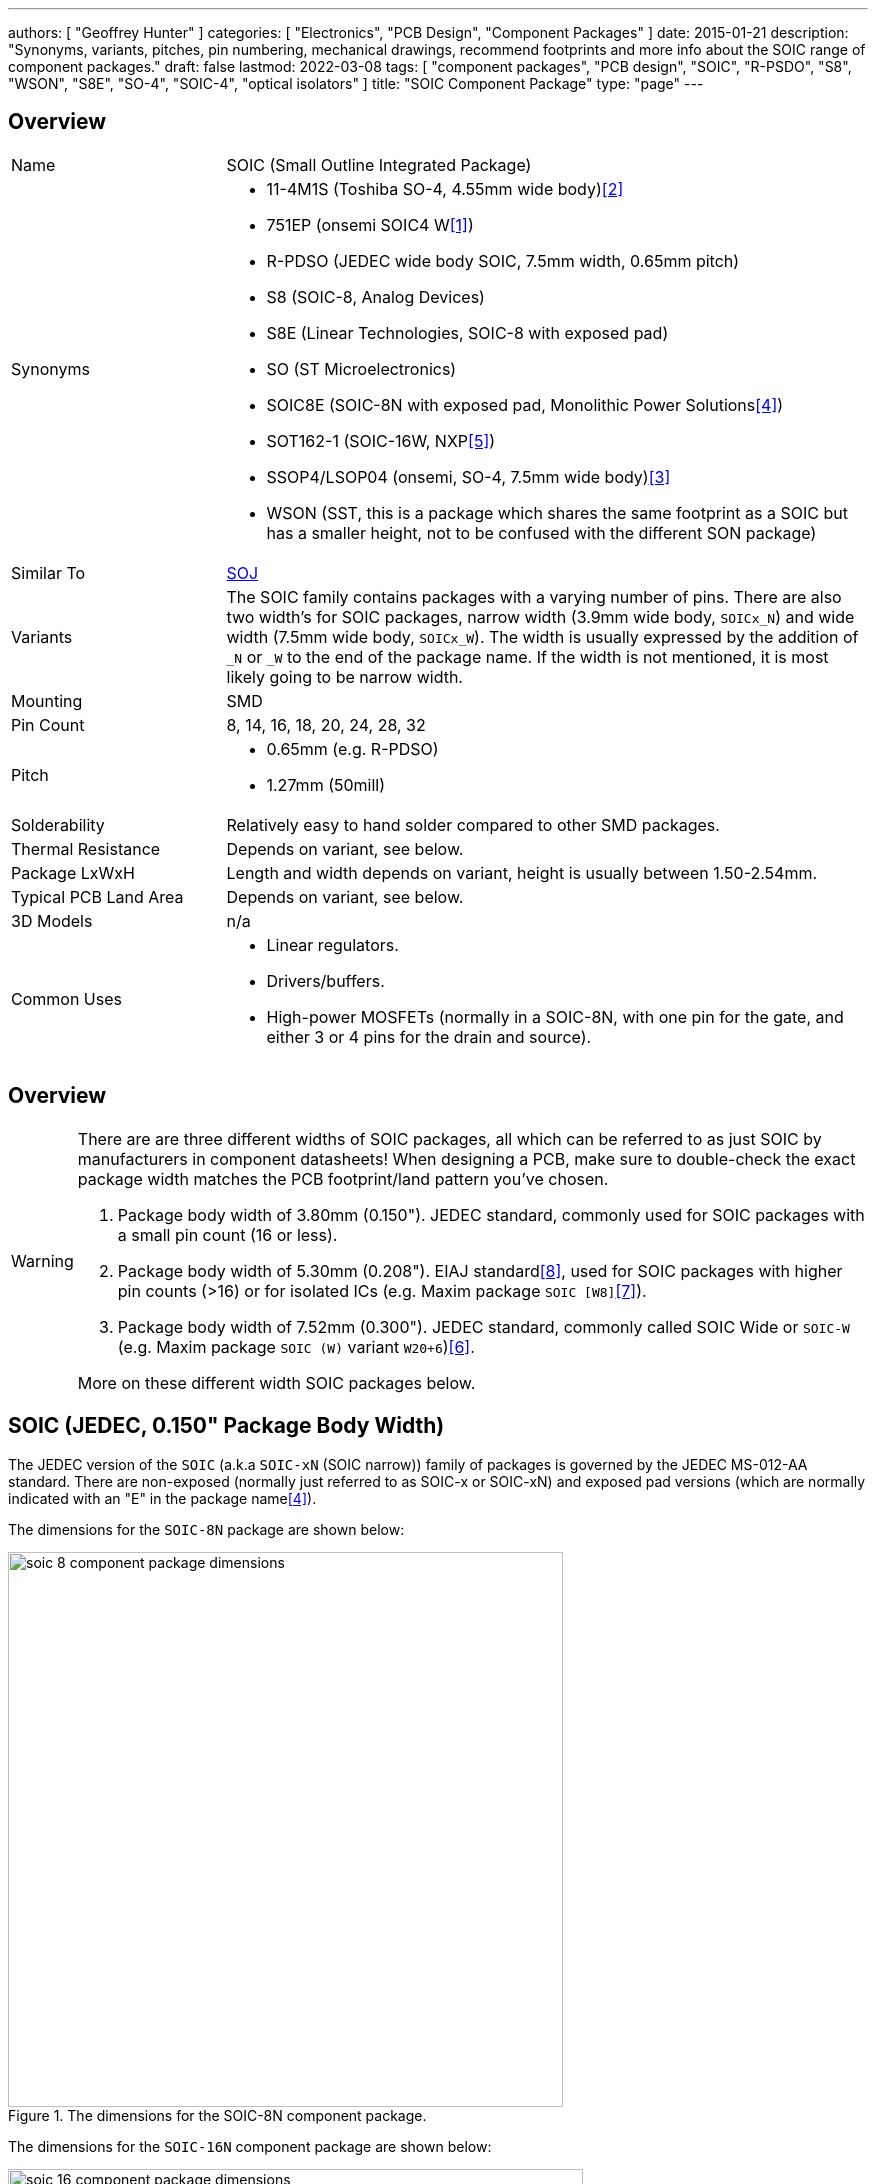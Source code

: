 ---
authors: [ "Geoffrey Hunter" ]
categories: [ "Electronics", "PCB Design", "Component Packages" ]
date: 2015-01-21
description: "Synonyms, variants, pitches, pin numbering, mechanical drawings, recommend footprints and more info about the SOIC range of component packages."
draft: false
lastmod: 2022-03-08
tags: [ "component packages", "PCB design", "SOIC", "R-PSDO", "S8", "WSON", "S8E", "SO-4", "SOIC-4", "optical isolators" ]
title: "SOIC Component Package"
type: "page"
---

## Overview

[cols="1,3"]
|===
| Name
| SOIC (Small Outline Integrated Package)

| Synonyms
a|
* 11-4M1S (Toshiba SO-4, 4.55mm wide body)<<bib-toshiba-tlp185-ds>>
* 751EP (onsemi SOIC4 W<<bib-on-semiconductor-bridge-rectifier>>)
* R-PDSO (JEDEC wide body SOIC, 7.5mm width, 0.65mm pitch)
* S8 (SOIC-8, Analog Devices)
* S8E (Linear Technologies, SOIC-8 with exposed pad)
* SO (ST Microelectronics)
* SOIC8E (SOIC-8N with exposed pad, Monolithic Power Solutions<<bib-mps-mp2497-a-ds>>)
* SOT162-1 (SOIC-16W, NXP<<bib-nxp-sot162-1>>)
* SSOP4/LSOP04 (onsemi, SO-4, 7.5mm wide body)<<bib-onsemi-fodm1009-ds>>
* WSON (SST, this is a package which shares the same footprint as a SOIC but has a smaller height, not to be confused with the different SON package)

| Similar To
| link:../soj-soijc-component-package[SOJ]

| Variants
| The SOIC family contains packages with a varying number of pins. There are also two width's for SOIC packages, narrow width (3.9mm wide body, `SOICx_N`) and wide width (7.5mm wide body, `SOICx_W`). The width is usually expressed by the addition of `_N` or `_W` to the end of the package name. If the width is not mentioned, it is most likely going to be narrow width.

| Mounting
| SMD

| Pin Count
| 8, 14, 16, 18, 20, 24, 28, 32

| Pitch
a|
* 0.65mm (e.g. R-PDSO)
* 1.27mm (50mill)

| Solderability
| Relatively easy to hand solder compared to other SMD packages.

| Thermal Resistance
| Depends on variant, see below.

| Package LxWxH
| Length and width depends on variant, height is usually between 1.50-2.54mm.

| Typical PCB Land Area
| Depends on variant, see below.

| 3D Models
a| n/a

| Common Uses
a|
* Linear regulators.
* Drivers/buffers.
* High-power MOSFETs (normally in a SOIC-8N, with one pin for the gate, and either 3 or 4 pins for the drain and source).
|===

## Overview

[WARNING]
====
There are are three different widths of SOIC packages, all which can be referred to as just SOIC by manufacturers in component datasheets! When designing a PCB, make sure to double-check the exact package width matches the PCB footprint/land pattern you've chosen.

. Package body width of 3.80mm (0.150"). JEDEC standard, commonly used for SOIC packages with a small pin count (16 or less).
. Package body width of 5.30mm (0.208"). EIAJ standard<<bib-dexpcb-soic>>, used for SOIC packages with higher pin counts (>16) or for isolated ICs (e.g. Maxim package `SOIC [W8]`<<bib-maxim-soic-w8>>).
. Package body width of 7.52mm (0.300"). JEDEC standard, commonly called SOIC Wide or `SOIC-W` (e.g. Maxim package `SOIC (W)` variant `W20+6`)<<bib-maxim-soicw-20-28>>.

More on these different width SOIC packages below.
====

## SOIC (JEDEC, 0.150" Package Body Width)

The JEDEC version of the `SOIC` (a.k.a `SOIC-xN` (SOIC narrow)) family of packages is governed by the JEDEC MS-012-AA standard. There are non-exposed (normally just referred to as SOIC-x or SOIC-xN) and exposed pad versions (which are normally indicated with an "E" in the package name<<bib-mps-mp2497-a-ds>>). 

The dimensions for the `SOIC-8N` package are shown below:

.The dimensions for the SOIC-8N component package.
image::soic-8-component-package-dimensions.png[width=555px]

The dimensions for the `SOIC-16N` component package are shown below:

.The dimensions for the SOIC-16N component package.
image::soic-16-component-package-dimensions.jpg[width=575px]

Land area:

* SOIC-8: 29.4mm2

Thermal resistance:

* SOIC-8: 70.6K/W (pads only, no copper fill)
* SOIC-8: 55K/W (6cm2 of copper, ground pins attached internally to die)
* SOIC-8: 33.5K/W (1 square inch of copper surrounding package, connected to ground)

## SOIC (EIAJ, 0.208" Package Body Width)

Confusingly, the EIAJ standard defines a different body width of 5.3mm (0.208") for the `SOIC`` package, compared to the 3.8mm body width as defined in the JEDEC standard<<bib-dexpcb-soic>>. Generally used for ICs with a larger number of pins (>16).

## SOIC-W (JEDEC, 0.300" Package Body Width)

The `SOIC-W` (SOIC wide) family of packages is governed by the JEDEC MS-013 and IEC 075E03 standards. NXP's `SOT-162-1` package is a SOIC-16W<<bib-nxp-sot162-1>>.

|===
| Package Name | Land Area

| SOIC-16W     | 136.3mm² (11.9x11.45mm)<<bib-nxp-sot162-1>>
| SOIC-28W     | 186.4mm² (10.3x18.1mm)
|===

## Pitch

Most `SOIC` packages have a pitch of 1.27mm (50mil) and usually have Gullwing leads. When used for regulators, sometimes the many ground pins are connected internally to the die attach flag, providing better heat sinking capabilities. SOIC packages use _leadframe_ technology.

The `SOIC` package `R-PDSO` defined by JEDEC has a non-standard pitch of 0.65mm (and the standard wide body width of 7.5mm).

## Pin Numbering

Pin numbering is the same as a `DIP` package, in that pin 1 is at the top left, and then pins are numbered sequentially down the left-hand side, then up the right hand-side.

## Polarity Marks

There are three ways of indicating the polarity on a `SOIC` package. The first two, a dot or a notch, indicate pin 1 or the top of the chip. The third way is not so obvious, and features a bevelled edge along the side that pin 1 is on (so for `SOIC-8`, the bevelled edge would be on the side with pins 1 to 4).

## Related Packages

The `WSON` package by SST is lower in height than a standard `SOIC` package, but is designed to use the same PCB footprint.

## Adapter PCBs

Adapter PCBs for the `SOIC` family of packages are widely available due to the popularity of the package.

SparkFun makes a `SOIC-8` to `DIP-8-300` adapter PCB.

.A SOIC-8 to DIP-8-300 adapter PCB by SparkFun.
image::soic-8-component-package-sparkfun-breakout-board.jpg[width=272px]

## Thermal Resistance And Power Dissipation

This graph shows the maximum power dissipation for the `SOIC-8N` component package, for various PCB copper areas.

.Maximum power dissipation graphs for the SOIC-8N component package.
image::maximum-power-dissapation-graphs-so-8.png[width=701px]

## Standard Pinout For MOSFETs

The `SOIC-8` component package is commonly used for medium-power N and P-channel MOSFETs. Most of these MOSFETs have the exact same pinout (both N and P-Channels!), as shown in the below diagram.

Note: As far I'm aware, this is not specified in any standard, but is just an industry default. Also, this only applies to `SOIC-8` packages with 1 MOSFET inside them.

.The standard pinout for a single MOSFET (N or P-channel) in a SOIC-8 package.
image::soic-8-component-package-standard-mosfet-pinout.png[width=334px]

Examples that follow this pinout include the link:https://www.sparkfun.com/datasheets/Robotics/sts25nh3ll.pdf[ST STS25NH3LL (N-channel)], the link:http://www.irf.com/product-info/datasheets/data/irf8721pbf-1.pdf[International Rectifier IRF8721PbF-1 (N-channel)], and the link:http://www.vishay.com/docs/69902/si9407bd.pdf[Vishay SI9407BDY-T1-GE3 (P-channel)].

## SOIC-4 (SO-4)

The `SO-4` package is quite unique from other `SO` packages. It typically has the same mechanical dimensions as a `SO-6` package, but has the two middle pins on either side removed. Typically the `SO-6` pin numbering is also kept, such that the remaining pins are numbered 1, 3, 4 and 6. Due to the large clearances between the pins and on the package, this `SO-4` package is used for optical isolators.

The `SO-4` package is different to the `SOIC-4` package, even though these two different names refer to the same package at higher pin counts.

ON Semiconductor uses the case code `751EP` for the `SOIC-4W` package<<bib-on-semiconductor-bridge-rectifier>>.

[bibliography]
## References

* [[[bib-on-semiconductor-bridge-rectifier, 1]]] On Semiconductor (now onsemi) (2019, Sep). _Bridge Rectifiers, 0.5 A: MB10S (datasheet)_. Retrieved 2022-03-08, from https://www.mouser.com/datasheet/2/308/1/MB10S_D-2314909.pdf.
* [[[bib-toshiba-tlp185-ds, 2]]] Retrieved 2021-12-08, from https://media.digikey.com/pdf/Data%20Sheets/Toshiba%20PDFs/TLP185_04-27-17.pdf.
* [[[bib-onsemi-fodm1009-ds, 3]]] Retrieved 2021-12-08, from https://nz.mouser.com/datasheet/2/308/1/FODM1009_D-2313636.pdf.
* [[[bib-mps-mp2497-a-ds, 4]]] Monolithic Power Solutions (2012, May 30). _MP2497-A: 3A, 50V, 100kHz Step-Down Converter with Programmable Output OVP Threshold_. Retrieved 2022-01-20 from https://www.monolithicpower.com/en/documentview/productdocument/index/version/2/document_type/Datasheet/lang/en/sku/MP2497A/document_id/1972.
* [[[bib-nxp-sot162-1, 5]]] NXP (2016, Feb 8). _SOT162-1: Plastic small outline package; 16 leads; body width 7.5 mm (package information)_. Retrieved 2022-01-25, from https://www.nxp.com/docs/en/package-information/SOT162-1.pdf.
* [[[bib-maxim-soicw-20-28, 6]]] Maxim (2013, Jan 17). _Package Outline: 20L, 28L SOIC .300"_. Retrieved 2022-03-08, from https://pdfserv.maximintegrated.com/package_dwgs/21-0703.PDF.
* [[[bib-maxim-soic-w8, 7]]] Maxim. _Package Land Pattern: [W8] 0.208" SOIC, 8 Leads_. Retrieved 2022-03-08, from https://pdfserv.maximintegrated.com/land_patterns/90-0258.PDF.
* [[[bib-dexpcb-soic, 8]]] DEX PCB. _Device Overview > SOIC_. Retrieved 2022-03-08, from https://dexpcb.com/manual/device_overview.htm.
